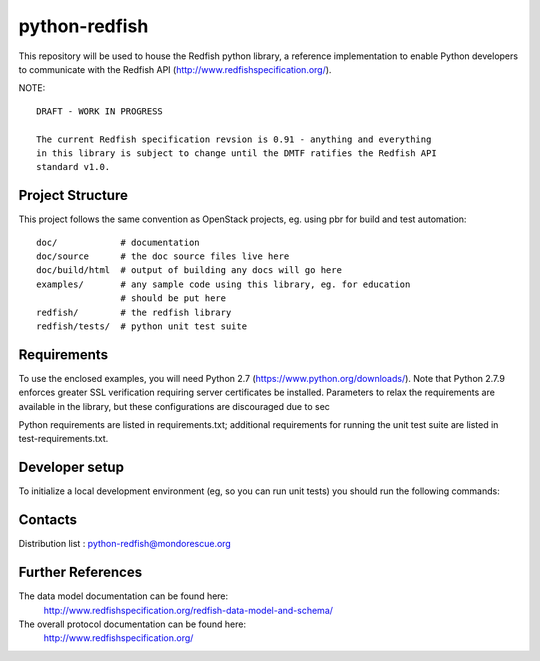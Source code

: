 python-redfish
==============

This repository will be used to house the Redfish python library, a reference
implementation to enable Python developers to communicate with the Redfish API
(http://www.redfishspecification.org/).

NOTE::

    DRAFT - WORK IN PROGRESS

    The current Redfish specification revsion is 0.91 - anything and everything
    in this library is subject to change until the DMTF ratifies the Redfish API
    standard v1.0.


Project Structure
-------------------

This project follows the same convention as OpenStack projects, eg. using pbr
for build and test automation::

    doc/            # documentation
    doc/source      # the doc source files live here
    doc/build/html  # output of building any docs will go here
    examples/       # any sample code using this library, eg. for education
                    # should be put here
    redfish/        # the redfish library
    redfish/tests/  # python unit test suite

Requirements
------------

To use the enclosed examples, you will need Python 2.7
(https://www.python.org/downloads/).  Note that Python 2.7.9 enforces greater
SSL verification requiring server certificates be installed.  Parameters to
relax the requirements are available in the library, but these configurations
are discouraged due to sec

Python requirements are listed in requirements.txt; additional requirements for
running the unit test suite are listed in test-requirements.txt.

Developer setup
---------------

To initialize a local development environment (eg, so you can run unit tests)
you should run the following commands::

Contacts
--------

Distribution list : python-redfish@mondorescue.org



Further References
------------------

The data model documentation can be found here:
  http://www.redfishspecification.org/redfish-data-model-and-schema/

The overall protocol documentation can be found here:
  http://www.redfishspecification.org/
